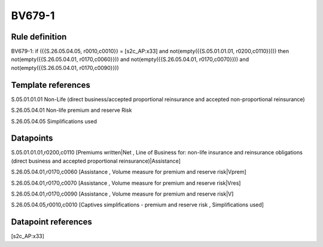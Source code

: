 =======
BV679-1
=======

Rule definition
---------------

BV679-1: if ({{S.26.05.04.05, r0010,c0010}} = [s2c_AP:x33] and not(empty({{S.05.01.01.01, r0200,c0110}}))) then not(empty({{S.26.05.04.01, r0170,c0060}})) and not(empty({{S.26.05.04.01, r0170,c0070}})) and not(empty({{S.26.05.04.01, r0170,c0090}}))


Template references
-------------------

S.05.01.01.01 Non-Life (direct business/accepted proportional reinsurance and accepted non-proportional reinsurance)

S.26.05.04.01 Non-life premium and reserve Risk

S.26.05.04.05 Simplifications used


Datapoints
----------

S.05.01.01.01,r0200,c0110 [Premiums written|Net , Line of Business for: non-life insurance and reinsurance obligations (direct business and accepted proportional reinsurance)|Assistance]

S.26.05.04.01,r0170,c0060 [Assistance , Volume measure for premium and reserve risk|Vprem]

S.26.05.04.01,r0170,c0070 [Assistance , Volume measure for premium and reserve risk|Vres]

S.26.05.04.01,r0170,c0090 [Assistance , Volume measure for premium and reserve risk|V]

S.26.05.04.05,r0010,c0010 [Captives simplifications - premium and reserve risk , Simplifications used]



Datapoint references
--------------------

[s2c_AP:x33]